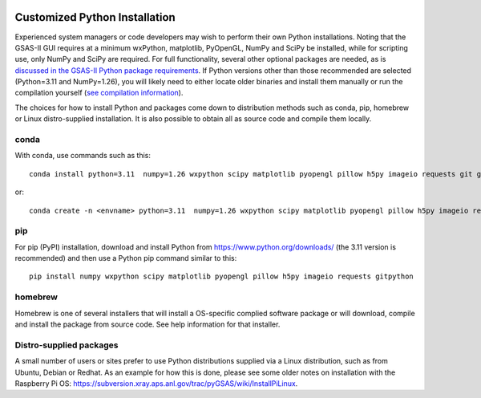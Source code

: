 .. raw:: html

	 <style> .clear {clear: both;}</style>

.. image:: ./images/gsas2.png
   :scale: 25 %
   :alt: GSAS-II logo
   :align: right
	   
.. index:: Customized Python installation

==================================================
Customized Python Installation 
==================================================

Experienced system managers or code developers may wish to perform their own Python installations. Noting that the GSAS-II GUI requires at a minimum wxPython, matplotlib, PyOpenGL, NumPy and SciPy be installed, while for scripting use, only NumPy and SciPy are required.  For full functionality, several other optional packages are needed, as is `discussed in the GSAS-II Python package requirements <https://gsas-ii.readthedocs.io/en/latest/packages.html#gui-requirements>`_.
If Python versions other than those recommended are selected (Python=3.11 and NumPy=1.26), you will likely need to either locate older binaries and install them manually or run the compilation yourself (`see compilation information <https://advancedphotonsource.github.io/GSAS-II-tutorials/compile.html>`_). 

The choices for how to install Python and packages come down to distribution methods such as conda, pip, homebrew or Linux distro-supplied installation. It is also possible to obtain all as source code and compile them locally.

.. index:: Customized Python installation; conda

conda
----------

With conda, use commands such as this::

         conda install python=3.11  numpy=1.26 wxpython scipy matplotlib pyopengl pillow h5py imageio requests git gitpython -c conda-forge

or::

       conda create -n <envname> python=3.11  numpy=1.26 wxpython scipy matplotlib pyopengl pillow h5py imageio requests git gitpython -c conda-forge 

.. index:: Customized Python installation; pip

pip
--------

For pip (PyPI) installation, download and install Python from https://www.python.org/downloads/ (the 3.11 version is recommended) and then use a Python pip command similar to this::

     pip install numpy wxpython scipy matplotlib pyopengl pillow h5py imageio requests gitpython 

.. index:: Customized Python installation; homebrew

homebrew
---------------

Homebrew is one of several installers that will install a OS-specific complied software package or will download, compile and install the package from source code. See help information for that installer.

.. index:: Customized Python installation; Linux distro tools

Distro-supplied packages
---------------------------------

A small number of users or sites prefer to use Python distributions supplied via a Linux distribution, such as from Ubuntu, Debian or Redhat. As an example for how this is done, please see some older notes on installation with the Raspberry Pi OS:  https://subversion.xray.aps.anl.gov/trac/pyGSAS/wiki/InstallPiLinux.
